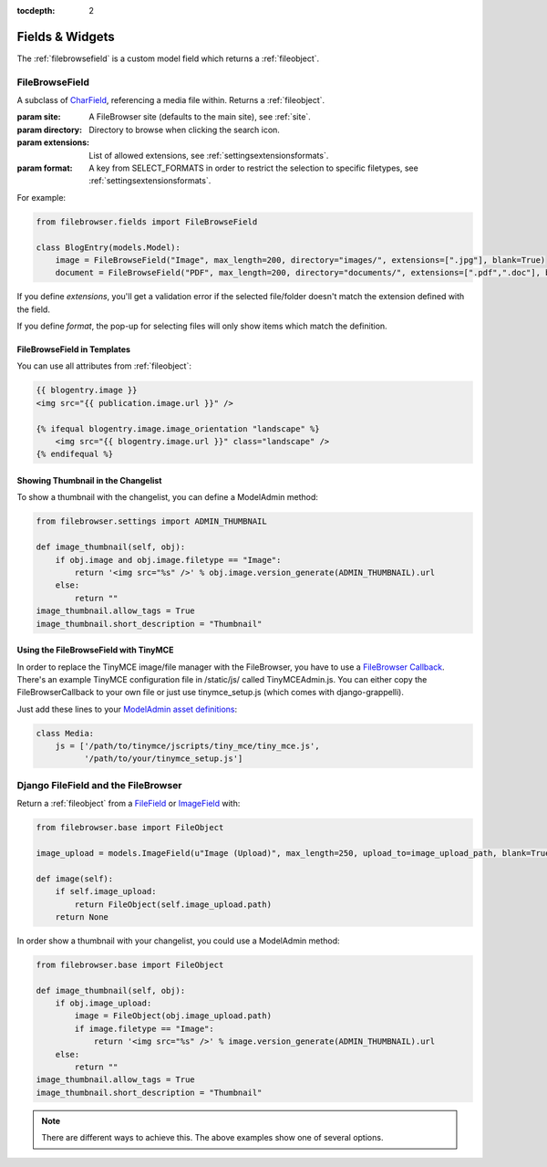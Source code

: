 :tocdepth: 2

.. |grappelli| replace:: Grappelli
.. |filebrowser| replace:: FileBrowser

Fields & Widgets
================

The :ref:`filebrowsefield` is a custom model field which returns a :ref:`fileobject`.

.. _filebrowsefield:

FileBrowseField
---------------

.. class:: FileBrowseField(max_length[, site, directory, extensions, format, **options])

    A subclass of `CharField <https://docs.djangoproject.com/en/1.9/ref/models/fields/#charfield>`_, referencing a media file within.
    Returns a :ref:`fileobject`.

    :param site: A FileBrowser site (defaults to the main site), see :ref:`site`.
    :param directory: Directory to browse when clicking the search icon.
    :param extensions: List of allowed extensions, see :ref:`settingsextensionsformats`.
    :param format: A key from SELECT_FORMATS in order to restrict the selection to specific filetypes, see :ref:`settingsextensionsformats`.

For example:

.. code-block:: python

    from filebrowser.fields import FileBrowseField

    class BlogEntry(models.Model):
        image = FileBrowseField("Image", max_length=200, directory="images/", extensions=[".jpg"], blank=True)
        document = FileBrowseField("PDF", max_length=200, directory="documents/", extensions=[".pdf",".doc"], blank=True)

If you define `extensions`, you'll get a validation error if the selected file/folder doesn't match the extension defined with the field.

If you define `format`, the pop-up for selecting files will only show items which match the definition.

FileBrowseField in Templates
^^^^^^^^^^^^^^^^^^^^^^^^^^^^

You can use all attributes from :ref:`fileobject`:

.. code-block:: html

    {{ blogentry.image }}
    <img src="{{ publication.image.url }}" />

    {% ifequal blogentry.image.image_orientation "landscape" %}
        <img src="{{ blogentry.image.url }}" class="landscape" />
    {% endifequal %}

Showing Thumbnail in the Changelist
^^^^^^^^^^^^^^^^^^^^^^^^^^^^^^^^^^^

To show a thumbnail with the changelist, you can define a ModelAdmin method:

.. code-block:: python

    from filebrowser.settings import ADMIN_THUMBNAIL

    def image_thumbnail(self, obj):
        if obj.image and obj.image.filetype == "Image":
            return '<img src="%s" />' % obj.image.version_generate(ADMIN_THUMBNAIL).url
        else:
            return ""
    image_thumbnail.allow_tags = True
    image_thumbnail.short_description = "Thumbnail"

Using the FileBrowseField with TinyMCE
^^^^^^^^^^^^^^^^^^^^^^^^^^^^^^^^^^^^^^

In order to replace the TinyMCE image/file manager with the FileBrowser, you have to use a `FileBrowser Callback <http://www.tinymce.com/wiki.php/Configuration:file_browser_callback>`_. There's an example TinyMCE configuration file in /static/js/ called TinyMCEAdmin.js. You can either copy the FileBrowserCallback to your own file or just use tinymce_setup.js (which comes with django-grappelli).

Just add these lines to your `ModelAdmin asset definitions <https://docs.djangoproject.com/en/1.9/ref/contrib/admin/#modeladmin-asset-definitions>`_:

.. code-block:: python

    class Media:
        js = ['/path/to/tinymce/jscripts/tiny_mce/tiny_mce.js',
              '/path/to/your/tinymce_setup.js']

Django FileField and the FileBrowser
------------------------------------

Return a :ref:`fileobject` from a `FileField <https://docs.djangoproject.com/en/1.9/ref/models/fields/#filefield>`_ or `ImageField <https://docs.djangoproject.com/en/1.9/ref/models/fields/#imagefield>`_ with:

.. code-block:: python

    from filebrowser.base import FileObject

    image_upload = models.ImageField(u"Image (Upload)", max_length=250, upload_to=image_upload_path, blank=True)

    def image(self):
        if self.image_upload:
            return FileObject(self.image_upload.path)
        return None

In order show a thumbnail with your changelist, you could use a ModelAdmin method:

.. code-block:: python

    from filebrowser.base import FileObject

    def image_thumbnail(self, obj):
        if obj.image_upload:
            image = FileObject(obj.image_upload.path)
            if image.filetype == "Image":
                return '<img src="%s" />' % image.version_generate(ADMIN_THUMBNAIL).url
        else:
            return ""
    image_thumbnail.allow_tags = True
    image_thumbnail.short_description = "Thumbnail"

.. note::
    There are different ways to achieve this. The above examples show one of several options.
